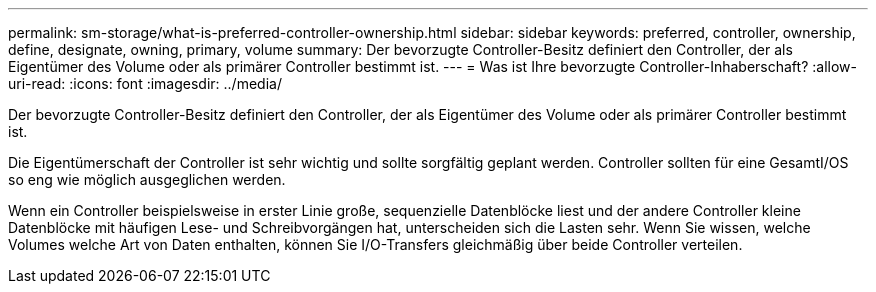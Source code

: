 ---
permalink: sm-storage/what-is-preferred-controller-ownership.html 
sidebar: sidebar 
keywords: preferred, controller, ownership, define, designate, owning, primary, volume 
summary: Der bevorzugte Controller-Besitz definiert den Controller, der als Eigentümer des Volume oder als primärer Controller bestimmt ist. 
---
= Was ist Ihre bevorzugte Controller-Inhaberschaft?
:allow-uri-read: 
:icons: font
:imagesdir: ../media/


[role="lead"]
Der bevorzugte Controller-Besitz definiert den Controller, der als Eigentümer des Volume oder als primärer Controller bestimmt ist.

Die Eigentümerschaft der Controller ist sehr wichtig und sollte sorgfältig geplant werden. Controller sollten für eine GesamtI/OS so eng wie möglich ausgeglichen werden.

Wenn ein Controller beispielsweise in erster Linie große, sequenzielle Datenblöcke liest und der andere Controller kleine Datenblöcke mit häufigen Lese- und Schreibvorgängen hat, unterscheiden sich die Lasten sehr. Wenn Sie wissen, welche Volumes welche Art von Daten enthalten, können Sie I/O-Transfers gleichmäßig über beide Controller verteilen.
